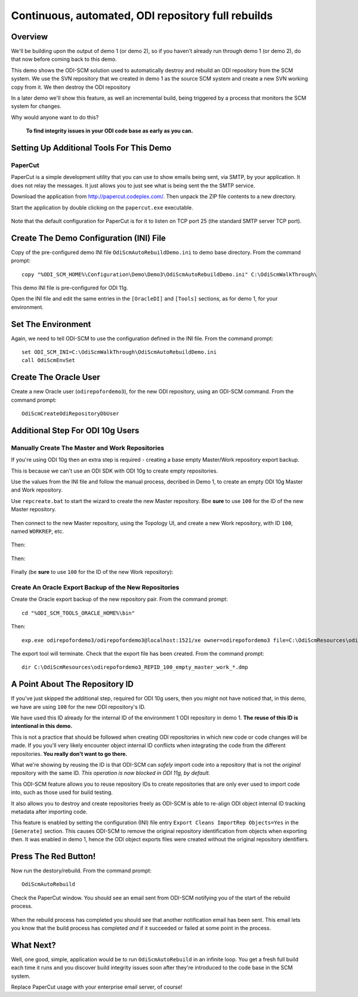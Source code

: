 Continuous, automated, ODI repository full rebuilds
===================================================

Overview
--------

We'll be building upon the output of demo 1 (or demo 2), so if you haven't already run through demo 1 (or demo 2), do that now before coming back to this demo.

This demo shows the ODI-SCM solution used to automatically destroy and rebuild an ODI repository from the SCM system. 
We use the SVN repository that we created in demo 1 as the source SCM system and create a new SVN working copy from it. We then destroy the ODI repository 

In a later demo we'll show this feature, as well an incremental build, being triggered by a process that monitors the SCM system for changes.

Why would anyone want to do this?

	**To find integrity issues in your ODI code base as early as you can.**

Setting Up Additional Tools For This Demo
-----------------------------------------

PaperCut
~~~~~~~~

PaperCut is a simple development utility that you can use to show emails being sent, via SMTP, by your application. It does not relay the messages. It just allows you to just see what is being sent the the SMTP service.

Download the application from http://papercut.codeplex.com/. Then unpack the ZIP file contents to a new directory.

Start the application by double clicking on the ``papercut.exe`` executable.

.. figure:: imgs/30_10_10.png

Note that the default configuration for PaperCut is for it to listen on TCP port 25 (the standard SMTP server TCP port).

Create The Demo Configuration (INI) File
----------------------------------------

Copy of the pre-configured demo INI file ``OdiScmAutoRebuildDemo.ini`` to demo base directory. From the command prompt::

	copy "%ODI_SCM_HOME%\Configuration\Demo\Demo3\OdiScmAutoRebuildDemo.ini" C:\OdiScmWalkThrough\

This demo INI file is pre-configured for ODI 11g.

Open the INI file and edit the same entries in the ``[OracleDI]`` and ``[Tools]`` sections, as for demo 1, for your environment.

Set The Environment
-------------------

Again, we need to tell ODI-SCM to use the configuration defined in the INI file. From the command prompt::

	set ODI_SCM_INI=C:\OdiScmWalkThrough\OdiScmAutoRebuildDemo.ini
	call OdiScmEnvSet

Create The Oracle User
----------------------

Create a new Oracle user (``odirepofordemo3``), for the new ODI repository, using an ODI-SCM command. From the command prompt::

	OdiScmCreateOdiRepositoryDbUser

.. figure:: imgs/30_20_10.png

Additional Step For ODI 10g Users
---------------------------------

Manually Create The Master and Work Repositories
~~~~~~~~~~~~~~~~~~~~~~~~~~~~~~~~~~~~~~~~~~~~~~~~

If you're using ODI 10g then an extra step is required - creating a base empty Master/Work repository export backup.

This is because we can't use an ODI SDK with ODI 10g to create empty repositories.

Use the values from the INI file and follow the manual process, decribed in Demo 1, to create an empty ODI 10g Master
and Work repository.

Use ``repcreate.bat`` to start the wizard to create the new Master repository. Bbe **sure** to use ``100`` for the ID of the new Master repository.

.. figure:: imgs/30_30_10.png

Then connect to the new Master repository, using the Topology UI, and create a new Work repository, with ID ``100``, named ``WORKREP``, etc.

.. figure:: imgs/30_40_10.png

Then:

.. figure:: imgs/30_50_10.png

Then:

.. figure:: imgs/30_60_10.png

Finally (be **sure** to use ``100`` for the ID of the new Work repository):

.. figure:: imgs/30_70_10.png

Create An Oracle Export Backup of the New Repositories
~~~~~~~~~~~~~~~~~~~~~~~~~~~~~~~~~~~~~~~~~~~~~~~~~~~~~~

Create the Oracle export backup of the new repository pair. From the command prompt::

	cd "%ODI_SCM_TOOLS_ORACLE_HOME%\bin"

Then::

	exp.exe odirepofordemo3/odirepofordemo3@localhost:1521/xe owner=odirepofordemo3 file=C:\OdiScmResources\odirepofordemo3_REPID_100_empty_master_work_%ODI_SCM_ORACLEDI_VERSION%.dmp statistics=none

.. figure:: imgs/30_80_10.png

The export tool will terminate. Check that the export file has been created. From the command prompt::

	dir C:\OdiScmResources\odirepofordemo3_REPID_100_empty_master_work_*.dmp

.. figure:: imgs/30_90_10.png

A Point About The Repository ID
-------------------------------

If you've just skipped the additional step, required for ODI 10g users, then you might not have noticed that, in this demo,
we have are using ``100`` for the new ODI repository's ID.

We have used this ID already for the internal ID of the environment 1 ODI repository in demo 1.
**The reuse of this ID is intentional in this demo.**

This is not a practice that should be followed when creating ODI repositories in which new code or code changes will be made.
If you you'll very likely encounter object internal ID conflicts when integrating the code from the different repositories.
**You really don't want to go there.**

What we're showing by reusing the ID is that ODI-SCM can *safely* import code into a repository that is not the *original*
repository with the same ID. *This operation is now blocked in ODI 11g, by default.*

This ODI-SCM feature allows you to reuse repository IDs to create repositories that are only ever used to import code into,
such as those used for build testing.

It also allows you to destroy and create repositories freely as ODI-SCM is able to re-align ODI object internal ID tracking
metadata after importing code.

This feature is enabled by setting the configuration (INI) file entry ``Export Cleans ImportRep Objects=Yes`` in the
``[Generate]`` section. This causes ODI-SCM to remove the original repository identification from objects when exporting
then. It was enabled in demo 1, hence the ODI object exports files were created without the original repository identifiers.
 
Press The Red Button!
---------------------

Now run the destory/rebuild. From the command prompt::

	OdiScmAutoRebuild

.. figure:: imgs/30_100_10.png

Check the PaperCut window. You should see an email sent from ODI-SCM notifying you of the start of the rebuild process.

.. figure:: imgs/30_110_10.png

When the rebuild process has completed you should see that another notification email has been sent.
This email lets you know that the build process has completed *and* if it succeeded or failed at some point in the process.

.. figure:: imgs/30_120_10.png

What Next?
----------

Well, one good, simple, application would be to run ``OdiScmAutoRebuild`` in an infinite loop.
You get a fresh full build each time it runs and you discover build integrity issues soon after they're introduced to the code base in the SCM system.

Replace PaperCut usage with your enterprise email server, of course!
